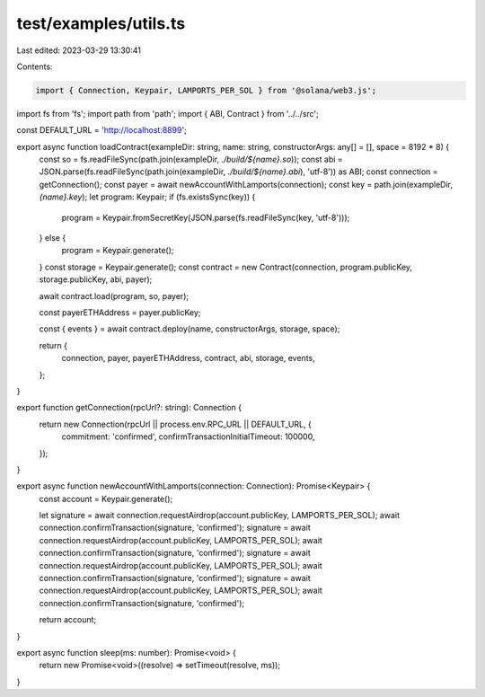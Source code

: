 test/examples/utils.ts
======================

Last edited: 2023-03-29 13:30:41

Contents:

.. code-block:: ts

    import { Connection, Keypair, LAMPORTS_PER_SOL } from '@solana/web3.js';
import fs from 'fs';
import path from 'path';
import { ABI, Contract } from '../../src';

const DEFAULT_URL = 'http://localhost:8899';

export async function loadContract(exampleDir: string, name: string, constructorArgs: any[] = [], space = 8192 * 8) {
    const so = fs.readFileSync(path.join(exampleDir, `./build/${name}.so`));
    const abi = JSON.parse(fs.readFileSync(path.join(exampleDir, `./build/${name}.abi`), 'utf-8')) as ABI;
    const connection = getConnection();
    const payer = await newAccountWithLamports(connection);
    const key = path.join(exampleDir, `{name}.key`);
    let program: Keypair;
    if (fs.existsSync(key)) {
        program = Keypair.fromSecretKey(JSON.parse(fs.readFileSync(key, 'utf-8')));
    } else {
        program = Keypair.generate();
    }
    const storage = Keypair.generate();
    const contract = new Contract(connection, program.publicKey, storage.publicKey, abi, payer);

    await contract.load(program, so, payer);

    const payerETHAddress = payer.publicKey;

    const { events } = await contract.deploy(name, constructorArgs, storage, space);

    return {
        connection,
        payer,
        payerETHAddress,
        contract,
        abi,
        storage,
        events,
    };
}

export function getConnection(rpcUrl?: string): Connection {
    return new Connection(rpcUrl || process.env.RPC_URL || DEFAULT_URL, {
        commitment: 'confirmed',
        confirmTransactionInitialTimeout: 100000,
    });
}

export async function newAccountWithLamports(connection: Connection): Promise<Keypair> {
    const account = Keypair.generate();

    let signature = await connection.requestAirdrop(account.publicKey, LAMPORTS_PER_SOL);
    await connection.confirmTransaction(signature, 'confirmed');
    signature = await connection.requestAirdrop(account.publicKey, LAMPORTS_PER_SOL);
    await connection.confirmTransaction(signature, 'confirmed');
    signature = await connection.requestAirdrop(account.publicKey, LAMPORTS_PER_SOL);
    await connection.confirmTransaction(signature, 'confirmed');
    signature = await connection.requestAirdrop(account.publicKey, LAMPORTS_PER_SOL);
    await connection.confirmTransaction(signature, 'confirmed');

    return account;
}

export async function sleep(ms: number): Promise<void> {
    return new Promise<void>((resolve) => setTimeout(resolve, ms));
}


